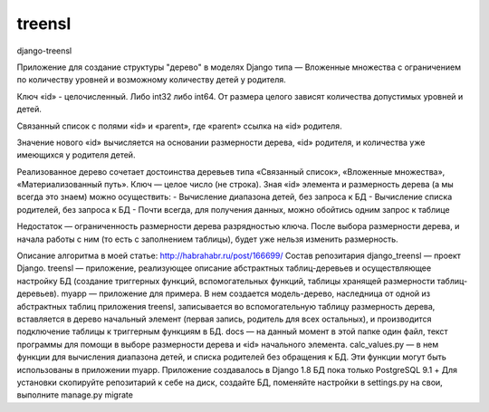 =====
treensl
=====
django-treensl

Приложение для создание структуры "дерево" в моделях Django типа — Вложенные множества с ограничением по количеству уровней и возможному количеству детей у родителя.

Ключ «id» - целочисленный. Либо int32 либо int64. От размера целого зависят количества допустимых уровней и детей.

Связанный список с полями «id» и «parent», где «parent» ссылка на «id» родителя.

Значение нового «id» вычисляется на основании размерности дерева, «id» родителя, и количества уже имеющихся у родителя детей.

Реализованное дерево сочетает достоинства деревьев типа «Связанный список», «Вложенные множества», «Материализованный путь». Ключ — целое число (не строка). Зная «id» элемента и размерность дерева (а мы всегда это знаем) можно осуществить:
- Вычисление диапазона детей, без запроса к БД
- Вычисление списка родителей, без запроса к БД
- Почти всегда, для получения данных, можно обойтись одним запрос к таблице

Недостаток — ограниченность размерности дерева разрядностью ключа. После выбора размерности дерева, и начала работы с ним (то есть с заполнением таблицы), будет уже нельзя изменить размерность.

Описание алгоритма в моей статье:
http://habrahabr.ru/post/166699/
Состав репозитария
django_treensl — проект Django.
treensl — приложение, реализующее описание абстрактных таблиц-деревьев и осуществляющее настройку БД (создание триггерных функций, вспомогательных функций, таблицы хранящей размерности таблиц-деревьев).
myapp — приложение для примера. В нем создается модель-дерево, наследница от одной из абстрактных таблиц приложения treensl, записывается во вспомогательную таблицу размерность дерева, вставляется в дерево начальный элемент (первая запись, родитель для всех остальных), и производится подключение таблицы к триггерным функциям в БД.
docs — на данный момент в этой папке один файл, текст программы для помощи в выборе размерности дерева и «id» начального элемента.
calc_values.py — в нем функции для вычисления диапазона детей, и списка родителей без обращения к БД. Эти функции могут быть использованы в приложении myapp.
Приложение создавалось в Django 1.8
БД пока только PostgreSQL 9.1 +
Для установки скопируйте репозитарий к себе на диск, создайте БД, поменяйте настройки в settings.py на свои, выполните manage.py migrate